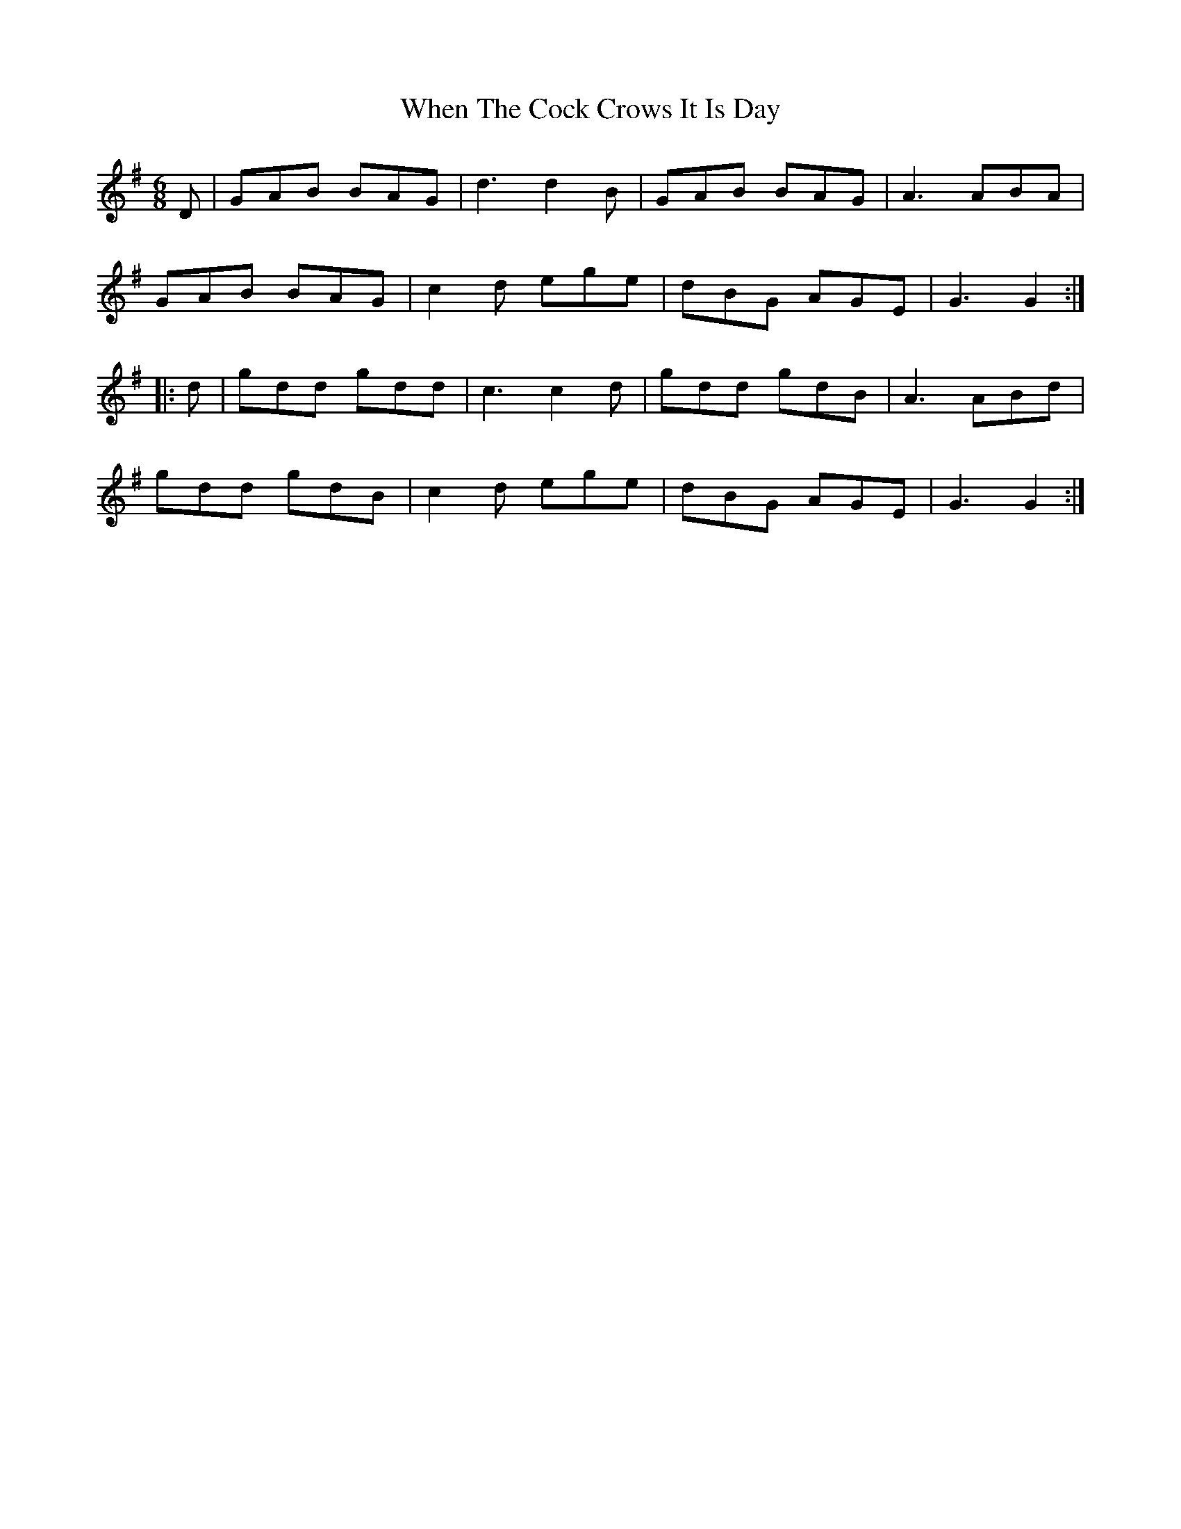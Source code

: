 X: 1
T: When The Cock Crows It Is Day
M: 6/8
L: 1/8
K: Gmaj
D|GAB BAG|d3 d2B|GAB BAG|A3 ABA|
GAB BAG|c2d ege|dBG AGE|G3 G2:|
|:d|gdd gdd|c3 c2d|gdd gdB|A3 ABd|
gdd gdB|c2d ege|dBG AGE|G3 G2:| 
